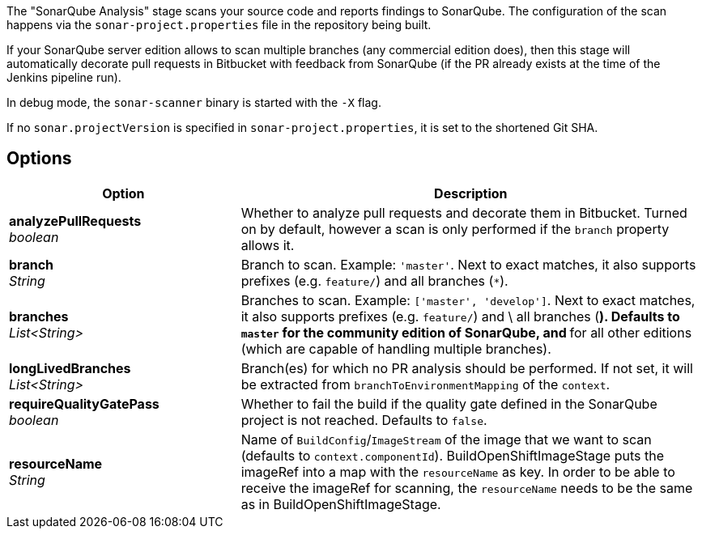 // Document generated by render-adoc.go from odsComponentStageScanWithSonar.adoc.tmpl; DO NOT EDIT.

The "SonarQube Analysis" stage scans your source code and reports findings to
SonarQube. The configuration of the scan happens via the
`sonar-project.properties` file in the repository being built.

If your SonarQube server edition allows to scan multiple branches (any
commercial edition does), then this stage will automatically decorate pull
requests in Bitbucket with feedback from SonarQube (if the PR already exists
at the time of the Jenkins pipeline run).

In debug mode, the `sonar-scanner` binary is started with the `-X` flag.

If no `sonar.projectVersion` is specified in `sonar-project.properties`, it is
set to the shortened Git SHA.

== Options

[cols="1,2"]
|===
| Option | Description


| *analyzePullRequests* +
_boolean_
|Whether to analyze pull requests and decorate them in Bitbucket. Turned
 on by default, however a scan is only performed if the `branch` property
 allows it.


| *branch* +
_String_
|Branch to scan.
 Example: `'master'`.
 Next to exact matches, it also supports prefixes (e.g. `feature/`) and all branches (`*`).


| *branches* +
_List<String>_
|Branches to scan.
 Example: `['master', 'develop']`.
 Next to exact matches, it also supports prefixes (e.g. `feature/`) and \
 all branches (`*`).
 Defaults to `master` for the community edition of SonarQube, and `*` for
 all other editions (which are capable of handling multiple branches).


| *longLivedBranches* +
_List<String>_
|Branch(es) for which no PR analysis should be performed. If not set, it
 will be extracted from  `branchToEnvironmentMapping` of the `context`.


| *requireQualityGatePass* +
_boolean_
|Whether to fail the build if the quality gate defined in the SonarQube
 project is not reached. Defaults to `false`.


| *resourceName* +
_String_
|Name of `BuildConfig`/`ImageStream` of the image that we want to scan (defaults to `context.componentId`).
 BuildOpenShiftImageStage puts the imageRef into a map with the `resourceName` as key.
 In order to be able to receive the imageRef for scanning, the `resourceName` needs
 to be the same as in BuildOpenShiftImageStage.

|===
